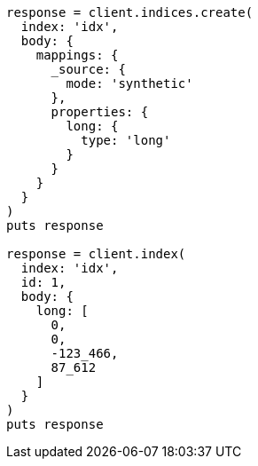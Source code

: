 [source, ruby]
----
response = client.indices.create(
  index: 'idx',
  body: {
    mappings: {
      _source: {
        mode: 'synthetic'
      },
      properties: {
        long: {
          type: 'long'
        }
      }
    }
  }
)
puts response

response = client.index(
  index: 'idx',
  id: 1,
  body: {
    long: [
      0,
      0,
      -123_466,
      87_612
    ]
  }
)
puts response
----
